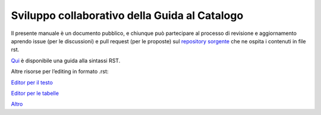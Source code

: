 Sviluppo collaborativo della Guida al Catalogo
==============================================

Il presente manuale è un documento pubblico, e chiunque può partecipare
al processo di revisione e aggiornamento aprendo issue (per le
discussioni) e pull request (per le proposte) sul `repository
sorgente <https://github.com/teamdigitale/dati-semantic-guida-ndc-docs>`__
che ne ospita i contenuti in file rst.

`Qui <http://docutils.sourceforge.net/docs/user/rst/quickref.html>`__ è
disponibile una guida alla sintassi RST.

Altre risorse per l’editing in formato .rst:

`Editor per il testo <rst.ninjs.org>`__

`Editor per le tabelle <http://truben.no/table/>`__

`Altro <http://docutils.sourceforge.net/docs/user/links.html#editors>`__
